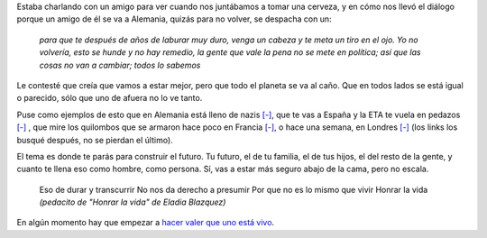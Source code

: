 .. title: Honrar la vida
.. date: 2010-12-10 18:18:43
.. tags: música, letra, problemas

Estaba charlando con un amigo para ver cuando nos juntábamos a tomar una cerveza, y en cómo nos llevó el diálogo porque un amigo de él se va a Alemania, quizás para no volver, se despacha con un:

    *para que te después de años de laburar muy duro, venga un cabeza y te meta un tiro en el ojo. Yo no volvería, esto se hunde y no hay remedio, la gente que vale la pena no se mete en política; así que las cosas no van a cambiar; todos lo sabemos*

Le contesté que creía que vamos a estar mejor, pero que todo el planeta se va al caño. Que en todos lados se está igual o parecido, sólo que uno de afuera no lo ve tanto.

Puse como ejemplos de esto que en Alemania está lleno de nazis `[-] <http://ecodiario.eleconomista.es/europa/noticias/2529892/10/10/Alemania-y-su-giro-hacia-la-ultraderecha.html>`_, que te vas a España y la ETA te vuela en pedazos `[-] <http://www.pagina12.com.ar/diario/elmundo/4-129128-2009-07-31.html>`_ , que mire los quilombos que se armaron hace poco en Francia `[-] <http://es.wikipedia.org/wiki/Disturbios_de_Francia_de_2005>`_, o hace una semana, en Londres `[-] <http://www.boston.com/bigpicture/2010/12/london_tuition_fee_protest.html>`_ (los links los busqué después, no se pierdan el último).

El tema es donde te parás para construir el futuro. Tu futuro, el de tu familia, el de tus hijos, el del resto de la gente, y cuanto te llena eso como hombre, como persona. Sí, vas a estar más seguro abajo de la cama, pero no escala.

	Eso de durar y transcurrir
	No nos da derecho a presumir
	Por que no es lo mismo que vivir
	Honrar la vida
	*(pedacito de "Honrar la vida" de Eladia Blazquez)*

En algún momento hay que empezar a `hacer valer que uno está vivo <http://www.youtube.com/watch?v=zZLDJXwiyms>`_.
